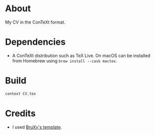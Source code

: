 * About

My CV in the ConTeXt format.

* Dependencies

- A ConTeXt distribution such as TeX Live. On macOS can be installed from Homebrew using ~brew install --cask mactex~.

* Build

#+begin_src sh
  context CV.tex
#+end_src

* Credits

- I used [[https://github.com/BruXy/resume/tree/master?tab=readme-ov-file][BruXy's template]].
